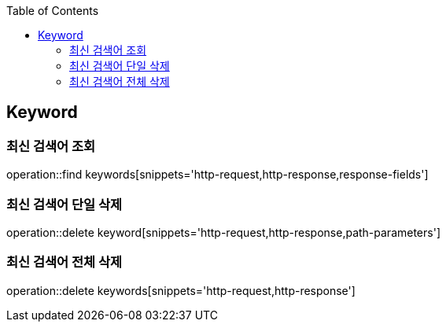 :doctype: book
:icons: font
:source-highlighter: highlightjs
:toc: left
:toclevels: 4

== Keyword
=== 최신 검색어 조회
operation::find keywords[snippets='http-request,http-response,response-fields']

=== 최신 검색어 단일 삭제
operation::delete keyword[snippets='http-request,http-response,path-parameters']

=== 최신 검색어 전체 삭제
operation::delete keywords[snippets='http-request,http-response']